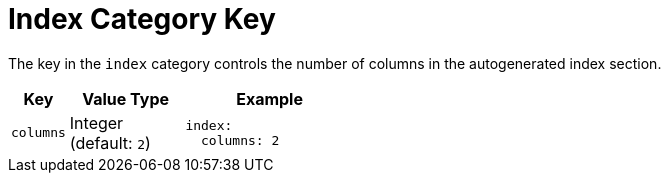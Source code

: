 = Index Category Key
:navtitle: Index
:source-language: yaml

The key in the `index` category controls the number of columns in the autogenerated index section.

[#key-prefix-index,cols="2,4,6a"]
|===
|Key |Value Type |Example

|`columns`
|Integer +
(default: `2`)
|[source]
index:
  columns: 2
|===
